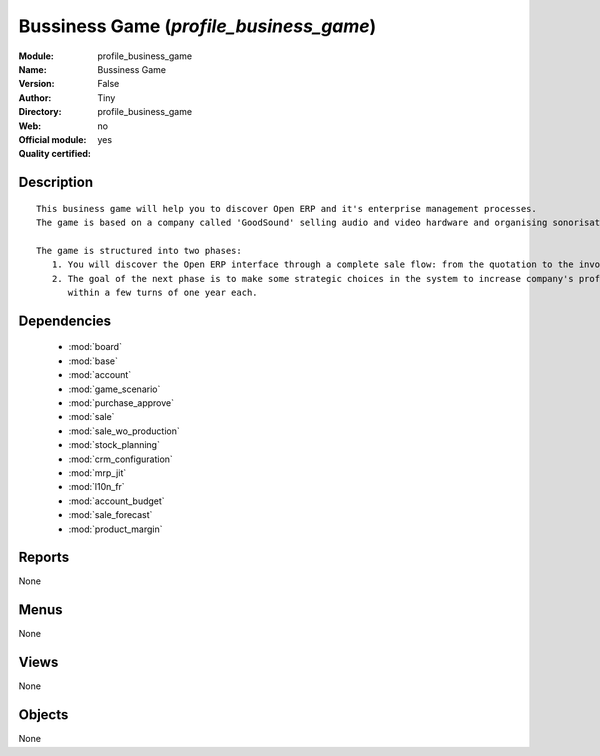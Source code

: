 
.. module:: profile_business_game
    :synopsis: Bussiness Game (Quality Certified)
    :noindex:
.. 

.. raw:: html

    <link rel="stylesheet" href="../_static/hide_objects_in_sidebar.css" type="text/css" />

Bussiness Game (*profile_business_game*)
========================================
:Module: profile_business_game
:Name: Bussiness Game
:Version: False
:Author: Tiny
:Directory: profile_business_game
:Web: 
:Official module: no
:Quality certified: yes

Description
-----------

::

  This business game will help you to discover Open ERP and it's enterprise management processes.
  The game is based on a company called 'GoodSound' selling audio and video hardware and organising sonorisation events.
  
  The game is structured into two phases:
     1. You will discover the Open ERP interface through a complete sale flow: from the quotation to the invoice,
     2. The goal of the next phase is to make some strategic choices in the system to increase company's profitability
        within a few turns of one year each.

Dependencies
------------

 * :mod:`board`
 * :mod:`base`
 * :mod:`account`
 * :mod:`game_scenario`
 * :mod:`purchase_approve`
 * :mod:`sale`
 * :mod:`sale_wo_production`
 * :mod:`stock_planning`
 * :mod:`crm_configuration`
 * :mod:`mrp_jit`
 * :mod:`l10n_fr`
 * :mod:`account_budget`
 * :mod:`sale_forecast`
 * :mod:`product_margin`

Reports
-------

None


Menus
-------


None


Views
-----


None



Objects
-------

None
